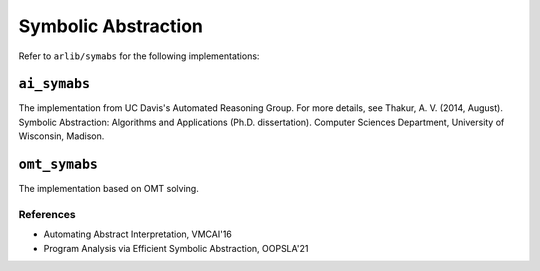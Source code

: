 Symbolic Abstraction
======================

Refer to ``arlib/symabs`` for the following implementations:

``ai_symabs``
----

The implementation from UC Davis's Automated Reasoning Group. For more details, see Thakur, A. V. (2014, August). Symbolic Abstraction: Algorithms and Applications (Ph.D. dissertation). Computer Sciences Department, University of Wisconsin, Madison.

``omt_symabs``
----

The implementation based on OMT solving.


===========
References
===========

- Automating Abstract Interpretation, VMCAI'16
- Program Analysis via Efficient Symbolic Abstraction, OOPSLA'21